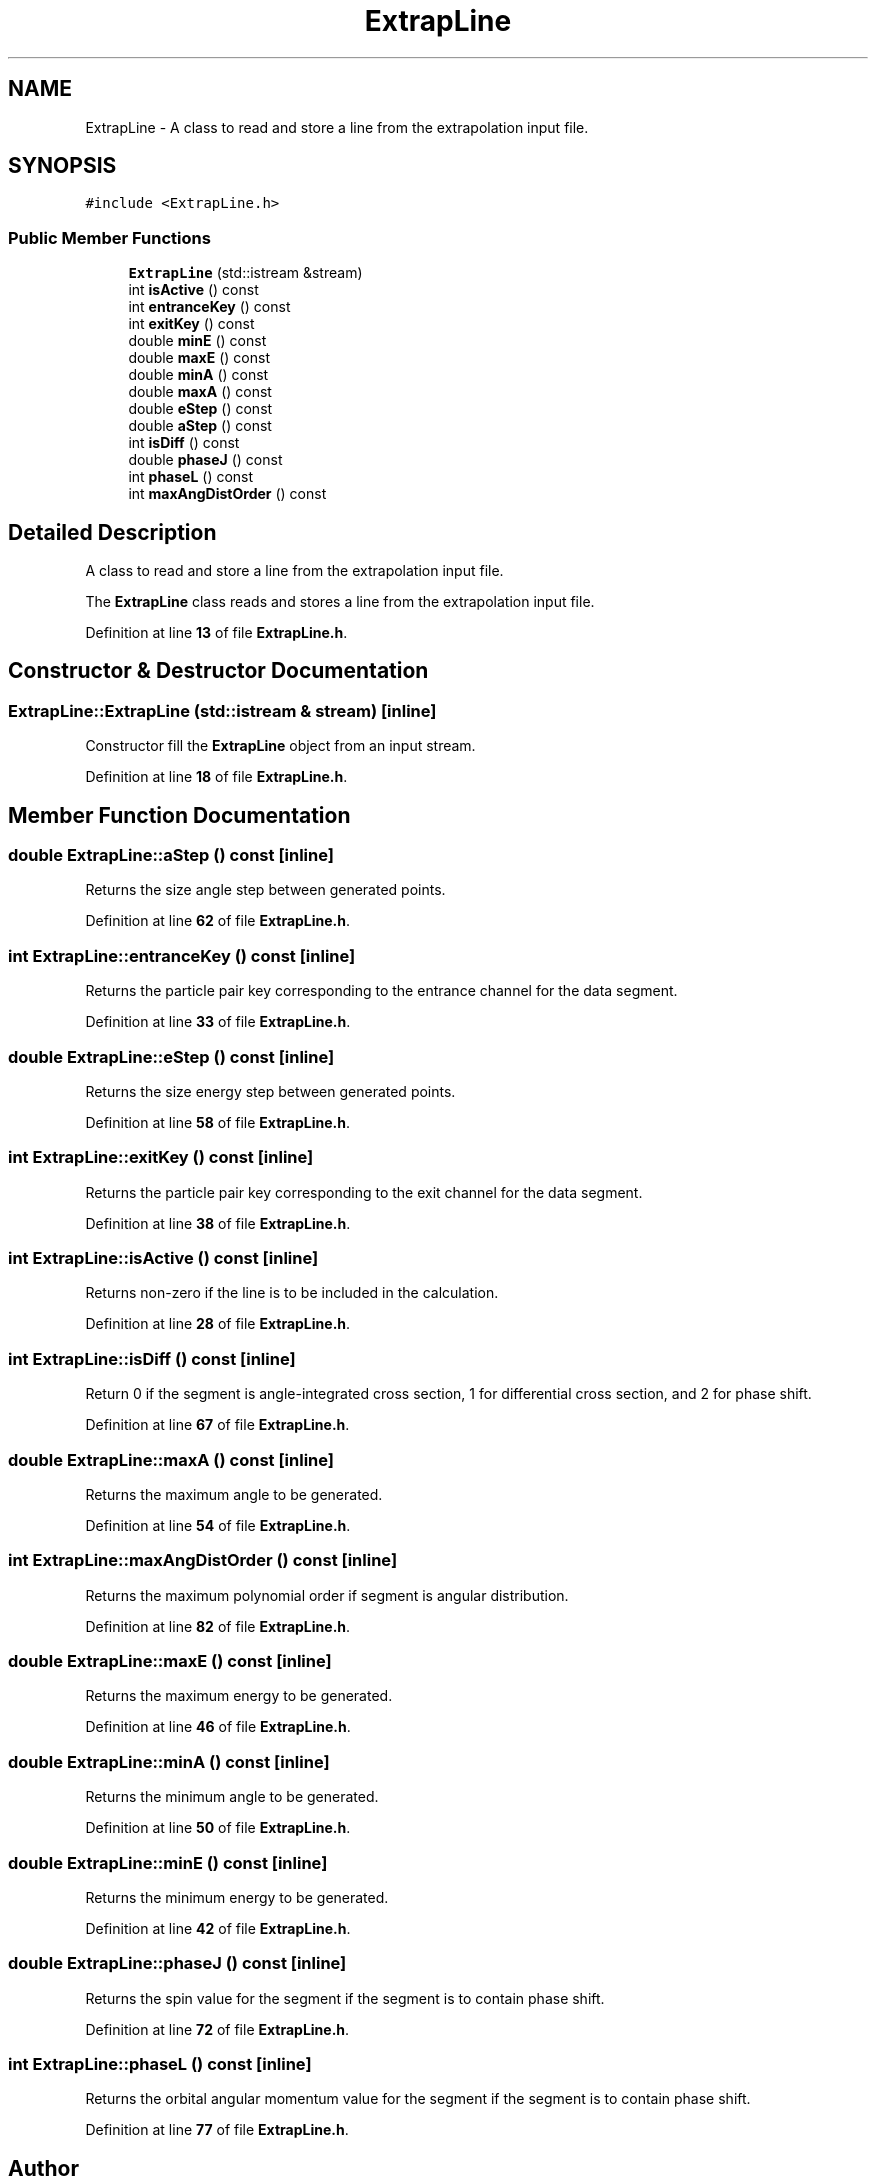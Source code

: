 .TH "ExtrapLine" 3AZURE2" \" -*- nroff -*-
.ad l
.nh
.SH NAME
ExtrapLine \- A class to read and store a line from the extrapolation input file\&.  

.SH SYNOPSIS
.br
.PP
.PP
\fC#include <ExtrapLine\&.h>\fP
.SS "Public Member Functions"

.in +1c
.ti -1c
.RI "\fBExtrapLine\fP (std::istream &stream)"
.br
.ti -1c
.RI "int \fBisActive\fP () const"
.br
.ti -1c
.RI "int \fBentranceKey\fP () const"
.br
.ti -1c
.RI "int \fBexitKey\fP () const"
.br
.ti -1c
.RI "double \fBminE\fP () const"
.br
.ti -1c
.RI "double \fBmaxE\fP () const"
.br
.ti -1c
.RI "double \fBminA\fP () const"
.br
.ti -1c
.RI "double \fBmaxA\fP () const"
.br
.ti -1c
.RI "double \fBeStep\fP () const"
.br
.ti -1c
.RI "double \fBaStep\fP () const"
.br
.ti -1c
.RI "int \fBisDiff\fP () const"
.br
.ti -1c
.RI "double \fBphaseJ\fP () const"
.br
.ti -1c
.RI "int \fBphaseL\fP () const"
.br
.ti -1c
.RI "int \fBmaxAngDistOrder\fP () const"
.br
.in -1c
.SH "Detailed Description"
.PP 
A class to read and store a line from the extrapolation input file\&. 

The \fBExtrapLine\fP class reads and stores a line from the extrapolation input file\&. 
.PP
Definition at line \fB13\fP of file \fBExtrapLine\&.h\fP\&.
.SH "Constructor & Destructor Documentation"
.PP 
.SS "ExtrapLine::ExtrapLine (std::istream & stream)\fC [inline]\fP"
Constructor fill the \fBExtrapLine\fP object from an input stream\&. 
.PP
Definition at line \fB18\fP of file \fBExtrapLine\&.h\fP\&.
.SH "Member Function Documentation"
.PP 
.SS "double ExtrapLine::aStep () const\fC [inline]\fP"
Returns the size angle step between generated points\&. 
.PP
Definition at line \fB62\fP of file \fBExtrapLine\&.h\fP\&.
.SS "int ExtrapLine::entranceKey () const\fC [inline]\fP"
Returns the particle pair key corresponding to the entrance channel for the data segment\&. 
.PP
Definition at line \fB33\fP of file \fBExtrapLine\&.h\fP\&.
.SS "double ExtrapLine::eStep () const\fC [inline]\fP"
Returns the size energy step between generated points\&. 
.PP
Definition at line \fB58\fP of file \fBExtrapLine\&.h\fP\&.
.SS "int ExtrapLine::exitKey () const\fC [inline]\fP"
Returns the particle pair key corresponding to the exit channel for the data segment\&. 
.PP
Definition at line \fB38\fP of file \fBExtrapLine\&.h\fP\&.
.SS "int ExtrapLine::isActive () const\fC [inline]\fP"
Returns non-zero if the line is to be included in the calculation\&. 
.PP
Definition at line \fB28\fP of file \fBExtrapLine\&.h\fP\&.
.SS "int ExtrapLine::isDiff () const\fC [inline]\fP"
Return 0 if the segment is angle-integrated cross section, 1 for differential cross section, and 2 for phase shift\&. 
.PP
Definition at line \fB67\fP of file \fBExtrapLine\&.h\fP\&.
.SS "double ExtrapLine::maxA () const\fC [inline]\fP"
Returns the maximum angle to be generated\&. 
.PP
Definition at line \fB54\fP of file \fBExtrapLine\&.h\fP\&.
.SS "int ExtrapLine::maxAngDistOrder () const\fC [inline]\fP"
Returns the maximum polynomial order if segment is angular distribution\&. 
.PP
Definition at line \fB82\fP of file \fBExtrapLine\&.h\fP\&.
.SS "double ExtrapLine::maxE () const\fC [inline]\fP"
Returns the maximum energy to be generated\&. 
.PP
Definition at line \fB46\fP of file \fBExtrapLine\&.h\fP\&.
.SS "double ExtrapLine::minA () const\fC [inline]\fP"
Returns the minimum angle to be generated\&. 
.PP
Definition at line \fB50\fP of file \fBExtrapLine\&.h\fP\&.
.SS "double ExtrapLine::minE () const\fC [inline]\fP"
Returns the minimum energy to be generated\&. 
.PP
Definition at line \fB42\fP of file \fBExtrapLine\&.h\fP\&.
.SS "double ExtrapLine::phaseJ () const\fC [inline]\fP"
Returns the spin value for the segment if the segment is to contain phase shift\&. 
.PP
Definition at line \fB72\fP of file \fBExtrapLine\&.h\fP\&.
.SS "int ExtrapLine::phaseL () const\fC [inline]\fP"
Returns the orbital angular momentum value for the segment if the segment is to contain phase shift\&. 
.PP
Definition at line \fB77\fP of file \fBExtrapLine\&.h\fP\&.

.SH "Author"
.PP 
Generated automatically by Doxygen for AZURE2 from the source code\&.
